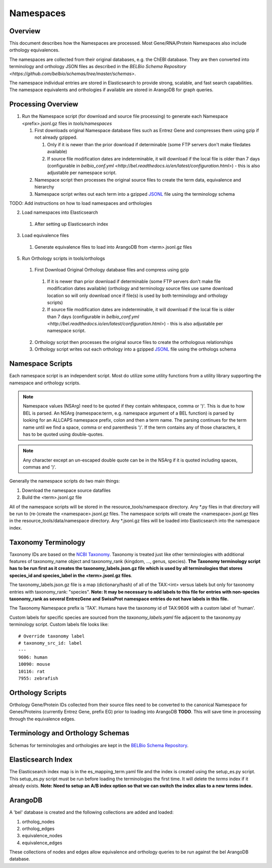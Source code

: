 Namespaces
====================================

Overview
---------

This document describes how the Namespaces are processed.  Most Gene/RNA/Protein Namespaces also include orthology equivalences.

The namespaces are collected from their original databases, e.g. the ChEBI database. They are then converted into terminology and orthology JSON files as described in the `BELBio Schema Repository <https://github.com/belbio/schemas/tree/master/schemas>`.

The namespace individual entries are stored in Elasticsearch to provide strong, scalable, and fast search capabilities. The namespace equivalents and orthologies if available are stored in ArangoDB for graph queries.

Processing Overview
-----------------------

1. Run the Namespace script (for download and source file processing)
   to generate each Namespace <prefix>.jsonl.gz files in `tools/namespaces`

   1. First downloads original Namespace database files such as Entrez Gene and compresses them using gzip if not already gzipped.

      1. Only if it is newer than the prior download if determinable (some FTP servers don't make filedates available)
      2. If source file modification dates are indeterminable, it will download if the local file is older than 7 days (configurable in `belbio_conf.yml <http://bel.readthedocs.io/en/latest/configuration.html>`) - this is also adjustable per namespace script.

   2. Namespace script then processes the original source files to
      create the term data, equivalence and hierarchy
   3. Namespace script writes out each term into a gzipped
      `JSONL <http://jsonlines.org>`__ file using the terminology schema

TODO: Add instructions on how to load namespaces and orthologies

2. Load namespaces into Elasticsearch

  1. After setting up Elasticsearch index

3. Load equivalence files

  1. Generate equivalence files to load into ArangoDB from <term>.jsonl.gz files

5. Run Orthology scripts in tools/orthologs

  1. First Download Original Orthology database files and compress using gzip

    1. If it is newer than prior download if determinable (some FTP servers don't make file modification dates available) (orthology and terminology source files use same download location so will only download once if file(s) is used by both terminology and orthology scripts)
    2. If source file modification dates are indeterminable, it will download if the local file is older than 7 days (configurable in `belbio_conf.yml <http://bel.readthedocs.io/en/latest/configuration.html>`) - this is also adjustable per namespace script.

  2. Orthology script then processes the original source files to create the orthologous relationships
  3. Orthology script writes out each orthology into a gzipped `JSONL <http://jsonlines.org>`__ file using the orthologs schema


Namespace Scripts
-------------------

Each namespace script is an independent script. Most do utilize some
utility functions from a utility library supporting the namespace and
orthology scripts.

.. note::

  Namespace values (NSArg) need to be quoted if they contain whitespace, comma or ')'. This is due to how BEL is parsed. An NSArg (namespace:term, e.g. namespace argument of a BEL function) is parsed by looking for an ALLCAPS namespace prefix, colon and then a term name. The parsing continues for the term name until we find a space, comma or end parenthesis ')'. If the term contains any of those characters, it has to be quoted using double-quotes.

.. note::

  Any character except an un-escaped double quote can be in the NSArg if it is quoted including spaces, commas and ')'.


Generally the namespace scripts do two main things:

1. Download the namespace source datafiles
2. Build the <term>.jsonl.gz file

All of the namespace scripts will be stored in the resource\_tools/namespace directory. Any \*.py files in that directory will be run to (re-)create the <namespace>.jsonl.gz files. The namespace scripts will create the <namespace>.jsonl.gz files in the resource\_tools/data/namespace directory. Any \*.jsonl.gz files will be loaded into Elasticsearch into the namespace index.

Taxonomy Terminology
--------------------

Taxonomy IDs are based on the `NCBI
Taxonomy <https://www.ncbi.nlm.nih.gov/taxonomy>`__. Taxonomy is treated
just like other terminologies with additional features of taxonomy\_name
object and taxonomy\_rank (kingdom, ..., genus, species). **The Taxonomy
terminology script has to be run first as it creates the
taxonomy\_labels.json.gz file which is used by all terminologies that
stores species\_id and species\_label in the <term>.jsonl.gz files**.

The taxonomy\_labels.json.gz file is a map (dictionary/hash) of all of
the TAX:<int> versus labels but only for taxonomy entries with
taxonomy\_rank: "species". **Note: It may be necessary to add labels to
this file for entries with non-species taxonomy\_rank as several
EntrezGene and SwissProt namespace entries do not have labels in this
file.**

The Taxonomy Namespace prefix is 'TAX'. Humans have the taxonomy id of
TAX:9606 with a custom label of 'human'.

Custom labels for specific species are sourced from the
*taxonomy\_labels.yaml* file adjacent to the taxonomy.py terminology
script. Custom labels file looks like:

::

    # Override taxonomy label
    # taxonomy_src_id: label
    ---
    9606: human
    10090: mouse
    10116: rat
    7955: zebrafish

Orthology Scripts
-----------------

Orthology Gene/Protein IDs collected from their source files need to be
converted to the canonical Namespace for Genes/Proteins (currently
Entrez Gene, prefix EG) prior to loading into ArangoDB **TODO**. This
will save time in processing through the equivalence edges.

Terminology and Orthology Schemas
---------------------------------

Schemas for terminologies and orthologies are kept in the `BELBio Schema
Repository <https://github.com/belbio/schemas/tree/master/schemas>`__.

Elasticsearch Index
-------------------

The Elasticsearch index map is in the es\_mapping\_term.yaml file and
the index is created using the setup\_es.py script. This setup\_es.py
script must be run before loading the terminologies the first time. It
will delete the *terms* index if it already exists. **Note: Need to
setup an A/B index option so that we can switch the index alias to a new
terms index.**

ArangoDB
--------

A 'bel' database is created and the following collections are added and
loaded:

1. ortholog\_nodes
2. ortholog\_edges
3. equivalence\_nodes
4. equivalence\_edges

These collections of nodes and edges allow equivalence and orthology
queries to be run against the bel ArangoDB database.
